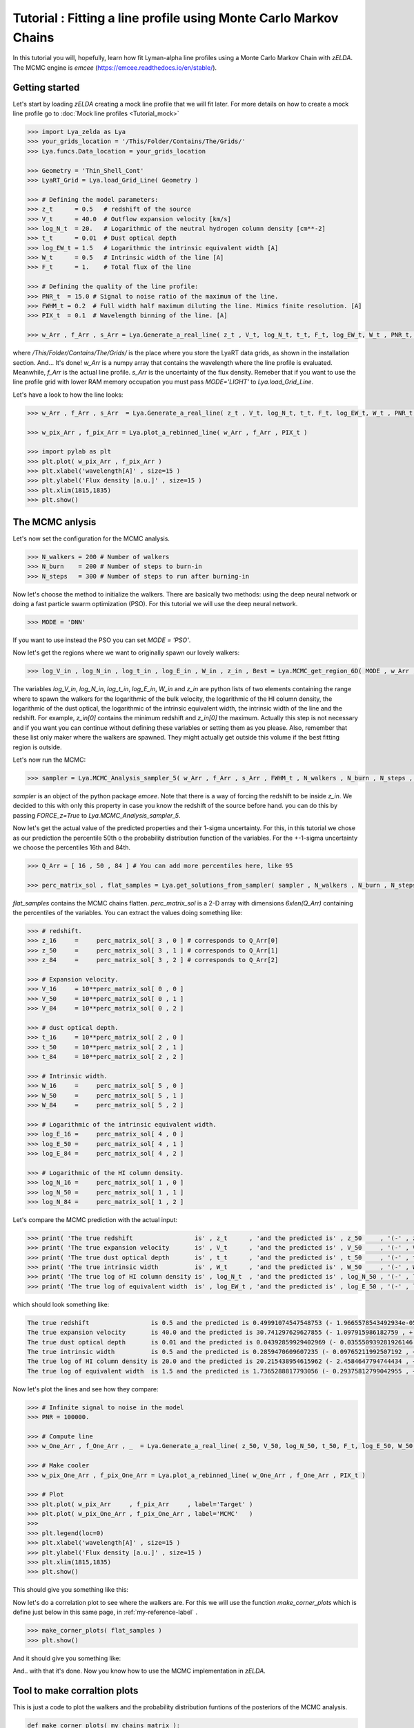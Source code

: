 Tutorial : Fitting a line profile using Monte Carlo Markov Chains
=================================================================

In this tutorial you will, hopefully, learn how fit Lyman-alpha line profiles using a Monte Carlo Markov Chain with `zELDA`. The MCMC engine is `emcee` (https://emcee.readthedocs.io/en/stable/). 

Getting started
***************

Let's start by loading `zELDA` creating a mock line profile that we will fit later. For more details on how to create a mock line profile go to :doc:`Mock line profiles <Tutorial_mock>`

.. code:: python

          >>> import Lya_zelda as Lya
          >>> your_grids_location = '/This/Folder/Contains/The/Grids/'
          >>> Lya.funcs.Data_location = your_grids_location

          >>> Geometry = 'Thin_Shell_Cont'
          >>> LyaRT_Grid = Lya.load_Grid_Line( Geometry )

          >>> # Defining the model parameters:
          >>> z_t      = 0.5   # redshift of the source
          >>> V_t      = 40.0  # Outflow expansion velocity [km/s]
          >>> log_N_t  = 20.   # Logarithmic of the neutral hydrogen column density [cm**-2]
          >>> t_t      = 0.01  # Dust optical depth
          >>> log_EW_t = 1.5   # Logarithmic the intrinsic equivalent width [A]
          >>> W_t      = 0.5   # Intrinsic width of the line [A]
          >>> F_t      = 1.    # Total flux of the line

          >>> # Defining the quality of the line profile:
          >>> PNR_t  = 15.0 # Signal to noise ratio of the maximum of the line.
          >>> FWHM_t = 0.2  # Full width half maximum diluting the line. Mimics finite resolution. [A]
          >>> PIX_t  = 0.1  # Wavelength binning of the line. [A]

          >>> w_Arr , f_Arr , s_Arr = Lya.Generate_a_real_line( z_t , V_t, log_N_t, t_t, F_t, log_EW_t, W_t , PNR_t, FWHM_t, PIX_t, LyaRT_Grid, Geometry )

where `/This/Folder/Contains/The/Grids/` is the place where you store the LyaRT data grids, as shown in the installation section. And... It's done! `w_Arr` is a numpy array that contains the wavelength where the line profile is evaluated. Meanwhile, `f_Arr` is the actual line profile. `s_Arr` is the uncertainty of the flux density. Remeber that if you want to use the line profile grid with lower RAM memory occupation you must pass `MODE='LIGHT'` to `Lya.load_Grid_Line`.

Let's have a look to how the line looks:

.. code:: python

          >>> w_Arr , f_Arr , s_Arr  = Lya.Generate_a_real_line( z_t , V_t, log_N_t, t_t, F_t, log_EW_t, W_t , PNR_t, FWHM_t, PIX_t, LyaRT_Grid, Geometry )

          >>> w_pix_Arr , f_pix_Arr = Lya.plot_a_rebinned_line( w_Arr , f_Arr , PIX_t )

          >>> import pylab as plt
          >>> plt.plot( w_pix_Arr , f_pix_Arr )
          >>> plt.xlabel('wavelength[A]' , size=15 )
          >>> plt.ylabel('Flux density [a.u.]' , size=15 )
          >>> plt.xlim(1815,1835)
          >>> plt.show()

.. image:: figs_and_codes/fig_Tutorial_4_1.png
   :width: 600

The MCMC anlysis
****************

Let's now set the configuration for the MCMC analysis. 

.. code:: python

          >>> N_walkers = 200 # Number of walkers
          >>> N_burn    = 200 # Number of steps to burn-in
          >>> N_steps   = 300 # Number of steps to run after burning-in

Now let's choose the method to initialize the walkers. There are basically two methods: using the deep neural network or doing a fast particle swarm optimization (PSO). For this tutorial we will use the deep neural network.

.. code:: python

          >>> MODE = 'DNN'

If you want to use instead the PSO you can set `MODE = 'PSO'`. 

Now let's get the regions where we want to originally spawn our lovely walkers:

.. code:: python

          >>> log_V_in , log_N_in , log_t_in , log_E_in , W_in , z_in , Best = Lya.MCMC_get_region_6D( MODE , w_Arr , f_Arr , s_Arr , FWHM_t , PIX_t , LyaRT_Grid , Geometry )

The variables `log_V_in`, `log_N_in`, `log_t_in`, `log_E_in`, `W_in` and `z_in` are python lists of two elements containing the range where to spawn the walkers for the logarithmic of the bulk velocity, the logarithmic of the HI column density, the logarithmic of the dust optical, the logarithmic of the intrinsic equivalent width, the intrinsic width of the line and the redshift. For example, `z_in[0]` contains the minimum redshift and `z_in[0]` the maximum. Actually this step is not necessary and if you want you can continue without defining these variables or setting them as you please. Also, remember that these list only maker where the walkers are spawned. They might actually get outside this volume if the best fitting region is outside.

Let's now run the MCMC:

.. code:: python

          >>> sampler = Lya.MCMC_Analysis_sampler_5( w_Arr , f_Arr , s_Arr , FWHM_t , N_walkers , N_burn , N_steps , Geometry , LyaRT_Grid , z_in=z_in , log_V_in=log_V_in , log_N_in=log_N_in , log_t_in=log_t_in , log_E_in=log_E_in , W_in=W_in )

`sampler` is an object of the python package `emcee`. Note that there is a way of forcing the redshift to be inside `z_in`. We decided to this with only this property in case you know the redshift of the source before hand. you can do this by passing `FORCE_z=True` to `Lya.MCMC_Analysis_sampler_5`.

Now let's get the actual value of the predicted properties and their 1-sigma uncertainty. For this, in this tutorial we chose as our prediction the percentile 50th o the probability distribution function of the variables. For the +-1-sigma uncertainty we choose the percentiles 16th and 84th.  

.. code:: python

          >>> Q_Arr = [ 16 , 50 , 84 ] # You can add more percentiles here, like 95
          
          >>> perc_matrix_sol , flat_samples = Lya.get_solutions_from_sampler( sampler , N_walkers , N_burn , N_steps , Q_Arr )

`flat_samples` contains the MCMC chains flatten. `perc_matrix_sol` is a 2-D array with dimensions `6xlen(Q_Arr)` containing the percentiles of the variables. You can extract the values doing something like:

.. code:: python

          >>> # redshift.
          >>> z_16     =     perc_matrix_sol[ 3 , 0 ] # corresponds to Q_Arr[0]
          >>> z_50     =     perc_matrix_sol[ 3 , 1 ] # corresponds to Q_Arr[1]
          >>> z_84     =     perc_matrix_sol[ 3 , 2 ] # corresponds to Q_Arr[2]

          >>> # Expansion velocity.
          >>> V_16     = 10**perc_matrix_sol[ 0 , 0 ]
          >>> V_50     = 10**perc_matrix_sol[ 0 , 1 ]
          >>> V_84     = 10**perc_matrix_sol[ 0 , 2 ]

          >>> # dust optical depth. 
          >>> t_16     = 10**perc_matrix_sol[ 2 , 0 ]
          >>> t_50     = 10**perc_matrix_sol[ 2 , 1 ]
          >>> t_84     = 10**perc_matrix_sol[ 2 , 2 ]

          >>> # Intrinsic width.
          >>> W_16     =     perc_matrix_sol[ 5 , 0 ]
          >>> W_50     =     perc_matrix_sol[ 5 , 1 ]
          >>> W_84     =     perc_matrix_sol[ 5 , 2 ]

          >>> # Logarithmic of the intrinsic equivalent width.
          >>> log_E_16 =     perc_matrix_sol[ 4 , 0 ]
          >>> log_E_50 =     perc_matrix_sol[ 4 , 1 ]
          >>> log_E_84 =     perc_matrix_sol[ 4 , 2 ]

          >>> # Logarithmic of the HI column density.
          >>> log_N_16 =     perc_matrix_sol[ 1 , 0 ]
          >>> log_N_50 =     perc_matrix_sol[ 1 , 1 ]
          >>> log_N_84 =     perc_matrix_sol[ 1 , 2 ]

Let's compare the MCMC prediction with the actual input:

.. code:: python

          >>> print( 'The true redshift                 is' , z_t      , 'and the predicted is' , z_50     , '(-' , z_50-z_16         , ', +' , z_84-z_50         , ')' )
          >>> print( 'The true expansion velocity       is' , V_t      , 'and the predicted is' , V_50     , '(-' , V_50-V_16         , ', +' , V_84-V_50         , ')' )
          >>> print( 'The true dust optical depth       is' , t_t      , 'and the predicted is' , t_50     , '(-' , t_50-t_16         , ', +' , t_84-t_50         , ')' )
          >>> print( 'The true intrinsic width          is' , W_t      , 'and the predicted is' , W_50     , '(-' , W_50-W_16         , ', +' , W_84-W_50         , ')' )
          >>> print( 'The true log of HI column density is' , log_N_t  , 'and the predicted is' , log_N_50 , '(-' , log_N_50-log_N_16 , ', +' , log_N_84-log_N_50 , ')' )
          >>> print( 'The true log of equivalent width  is' , log_EW_t , 'and the predicted is' , log_E_50 , '(-' , log_E_50-log_E_16 , ', +' , log_E_84-log_E_50 , ')' )
          
which should look something like:

.. code:: python

          The true redshift                 is 0.5 and the predicted is 0.49991074547548753 (- 1.9665578543492934e-05 , + 0.0014991528312225944 )
          The true expansion velocity       is 40.0 and the predicted is 30.741297629627855 (- 1.097915986182759 , + 244.88872432354253 )
          The true dust optical depth       is 0.01 and the predicted is 0.04392859929402969 (- 0.035550939281926146 , + 0.0103076912398413 )
          The true intrinsic width          is 0.5 and the predicted is 0.2859470609607235 (- 0.09765211992507192 , + 0.06363668998672473 )
          The true log of HI column density is 20.0 and the predicted is 20.215438954615962 (- 2.4584647794744434 , + 0.027551697514507367 )
          The true log of equivalent width  is 1.5 and the predicted is 1.7365288817793056 (- 0.29375812799042955 , + 0.033311663274792735 )

Now let's plot the lines and see how they compare:


.. code:: python

          >>> # Infinite signal to noise in the model
          >>> PNR = 100000. 

          >>> # Compute line
          >>> w_One_Arr , f_One_Arr , _  = Lya.Generate_a_real_line( z_50, V_50, log_N_50, t_50, F_t, log_E_50, W_50, PNR, FWHM_t, PIX_t, LyaRT_Grid, Geometry )

          >>> # Make cooler 
          >>> w_pix_One_Arr , f_pix_One_Arr = Lya.plot_a_rebinned_line( w_One_Arr , f_One_Arr , PIX_t )

          >>> # Plot
          >>> plt.plot( w_pix_Arr     , f_pix_Arr     , label='Target' )
          >>> plt.plot( w_pix_One_Arr , f_pix_One_Arr , label='MCMC'   )
          >>> 
          >>> plt.legend(loc=0)
          >>> plt.xlabel('wavelength[A]' , size=15 )
          >>> plt.ylabel('Flux density [a.u.]' , size=15 )
          >>> plt.xlim(1815,1835)
          >>> plt.show()

This should give you something like this:

.. image:: figs_and_codes/fig_Tutorial_4_2.png
   :width: 600

Now let's do a correlation plot to see where the walkers are. For this we will use the function `make_corner_plots` which is define just below in this same page, in :ref:`my-reference-label` .

.. code:: python

          >>> make_corner_plots( flat_samples )
          >>> plt.show()

And it should give you something like:

.. image:: figs_and_codes/fig_Tutorial_4_3.png
   :width: 600

And.. with that it's done. Now you know how to use the MCMC implementation in `zELDA`.

.. _my-reference-label:

Tool to make corraltion plots
*****************************

This is just a code to plot the walkers and the probability distribution funtions of the posteriors of the MCMC analysis.

.. code:: python

          def make_corner_plots( my_chains_matrix ):

              import numpy as np
              import pylab as plt
          
              N_dim = 6
          
              ax_list = []
          
              label_list = [ 'log V' , 'log N' , 'log ta' , 'z' , 'log EW', 'Wi'  ]
          
              MAIN_VALUE_mean   = np.zeros(N_dim)
              MAIN_VALUE_median = np.zeros(N_dim)
              MAIN_VALUE_MAX    = np.zeros(N_dim)
          
              for i in range( 0 , N_dim ):
          
                  x_prop = my_chains_matrix[ : , i ]
          
                  x_prop_min = np.percentile( x_prop , 10 )
                  x_prop_50  = np.percentile( x_prop , 50 )
                  x_prop_max = np.percentile( x_prop , 90 )
          
                  x_min = x_prop_50 - ( x_prop_max - x_prop_min ) * 1.00
                  x_max = x_prop_50 + ( x_prop_max - x_prop_min ) * 1.00
          
                  mamamask = ( x_prop > x_min ) * ( x_prop < x_max )
          
                  MAIN_VALUE_mean[  i] = np.mean(       x_prop[ mamamask ] )
                  MAIN_VALUE_median[i] = np.percentile( x_prop[ mamamask ] , 50 )
          
                  HH , edges_HH = np.histogram( x_prop[ mamamask ] , 30 , range=[ x_prop_min , x_prop_max ] )
          
              plt.figure( figsize=(15,15) )
          
              Q_top = 80
              Q_low = 20
          
              for i in range( 0 , N_dim ):
          
                  y_prop = my_chains_matrix[ : , i ]
          
                  y_prop_min = np.percentile( y_prop , Q_low )
                  y_prop_50  = np.percentile( y_prop , 50 )
                  y_prop_max = np.percentile( y_prop , Q_top  )
          
                  mask_y = ( y_prop > y_prop_min ) * ( y_prop < y_prop_max )
          
                  y_min = y_prop_50 - np.std( y_prop[ mask_y ] )
                  y_max = y_prop_50 + np.std( y_prop[ mask_y ] )
          
                  for j in range( 0 , N_dim ):
          
                      if i < j : continue
          
                      x_prop = my_chains_matrix[ : , j ]
          
                      x_prop_min = np.percentile( x_prop , Q_low )
                      x_prop_50  = np.percentile( x_prop , 50 )
                      x_prop_max = np.percentile( x_prop , Q_top )
          
                      mask_x = ( x_prop > x_prop_min ) * ( x_prop < x_prop_max )
          
                      x_min = x_prop_50 - np.std( x_prop[ mask_x ] )
                      x_max = x_prop_50 + np.std( x_prop[ mask_x ] )
          
                      ax = plt.subplot2grid( ( N_dim , N_dim ) , (i, j)  )
          
                      ax_list += [ ax ]
          
                      DDX = x_max - x_min
                      DDY = y_max - y_min
          
                      if i==j :
          
                          H , edges = np.histogram( x_prop , 30 , range=[x_min,x_max] )
          
                          ax.hist( x_prop , 30 , range=[x_min,x_max] , color='cornflowerblue' )
          
                          ax.plot( [ MAIN_VALUE_median[i] , MAIN_VALUE_median[i] ] , [ 0.0 , 1e10 ] , 'k--' , lw=2 )
          
                          ax.set_ylim( 0 , 1.1 * np.amax(H) )
          
                      else :
          
                          XX_min = x_min - DDX * 0.2
                          XX_max = x_max + DDX * 0.2
          
                          YY_min = y_min - DDY * 0.2
                          YY_max = y_max + DDY * 0.2
          
                          H , edges_y , edges_x = np.histogram2d( x_prop , y_prop , 30 , range=[[XX_min , XX_max],[YY_min , YY_max]] )
          
                          y_centers = 0.5 * ( edges_y[1:] + edges_y[:-1] )
                          x_centers = 0.5 * ( edges_x[1:] + edges_x[:-1] )
          
                          H_min = np.amin( H )
                          H_max = np.amax( H )
          
                          N_bins = 10000
          
                          H_Arr = np.linspace( H_min , H_max , N_bins )[::-1]
          
                          fact_up_Arr = np.zeros( N_bins )
          
                          TOTAL_H = np.sum( H )
          
                          for iii in range( 0 , N_bins ):
          
                              mask = H > H_Arr[iii]
          
                              fact_up_Arr[iii] = np.sum( H[ mask ] ) / TOTAL_H
          
                          H_value_68 = np.interp( 0.680 , fact_up_Arr , H_Arr )
                          H_value_95 = np.interp( 0.950 , fact_up_Arr , H_Arr )
          
                          ax.pcolormesh( edges_y , edges_x , H.T , cmap='Blues' )
          
                          ax.contour( y_centers, x_centers , H.T , colors='k' , levels=[ H_value_95 ] )
                          ax.contour( y_centers, x_centers , H.T , colors='r' , levels=[ H_value_68 ] )
          
                          X_VALUE =  MAIN_VALUE_median[j]
                          Y_VALUE =  MAIN_VALUE_median[i]
          
                          ax.plot( [ X_VALUE , X_VALUE ] , [    -100 ,     100 ] , 'k--' , lw=2 )
                          ax.plot( [    -100 ,     100 ] , [ Y_VALUE , Y_VALUE ] , 'k--' , lw=2 )
          
                          ax.set_ylim( y_min-0.05*DDY , y_max+0.05*DDY )
          
                      ax.set_xlim( x_min-0.05*DDX , x_max+0.05*DDX )
          
                      if i==N_dim-1:
                          ax.set_xlabel( label_list[j] , size=20 )
          
                      if j==0 and i!=0 :
                          ax.set_ylabel( label_list[i] , size=20 )
          
                      if j!=0:
                          plt.setp( ax.get_yticklabels(), visible=False)
          
                      if j==0 and i==0:
                          plt.setp( ax.get_yticklabels(), visible=False)
          
                      if i!=len( label_list)-1 :
                          plt.setp( ax.get_xticklabels(), visible=False)
          
              plt.subplots_adjust( left = 0.09 , bottom = 0.15 , right = 0.98 , top = 0.99 , wspace=0., hspace=0.)
          
              return None
          
          
          
          
          
          
          
          
          
          
          
          
          
          
          
          
          
          
          
          
          
          
          
          
          

